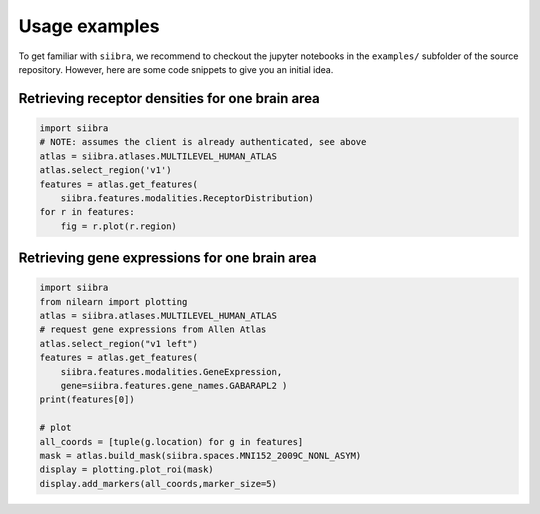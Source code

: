 ==============
Usage examples
==============

To get familiar with ``siibra``, we recommend to checkout the jupyter notebooks in the ``examples/`` subfolder of the source repository. However, here are some code snippets to give you an initial idea.

Retrieving receptor densities for one brain area
------------------------------------------------

.. code:: python

    import siibra
    # NOTE: assumes the client is already authenticated, see above
    atlas = siibra.atlases.MULTILEVEL_HUMAN_ATLAS
    atlas.select_region('v1')
    features = atlas.get_features(
        siibra.features.modalities.ReceptorDistribution)
    for r in features:
        fig = r.plot(r.region)


Retrieving gene expressions for one brain area
----------------------------------------------

.. code:: python

    import siibra
    from nilearn import plotting
    atlas = siibra.atlases.MULTILEVEL_HUMAN_ATLAS
    # request gene expressions from Allen Atlas
    atlas.select_region("v1 left")
    features = atlas.get_features(
        siibra.features.modalities.GeneExpression,
        gene=siibra.features.gene_names.GABARAPL2 )
    print(features[0])

    # plot
    all_coords = [tuple(g.location) for g in features]
    mask = atlas.build_mask(siibra.spaces.MNI152_2009C_NONL_ASYM)
    display = plotting.plot_roi(mask)
    display.add_markers(all_coords,marker_size=5)

